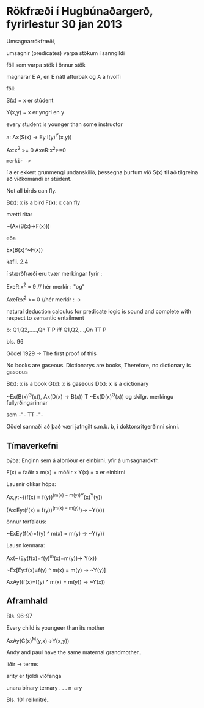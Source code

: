 * Rökfræði í Hugbúnaðargerð, fyrirlestur 30 jan 2013

Umsagnarrökfræði,

umsagnir (predicates) varpa stökum í sanngildi

föll sem varpa stök í önnur stök

magnarar E A, en E nátl afturbak og A á hvolfi

föll:
  
    S(x) = x er stúdent

    Y(x,y) = x er yngri en y

every student is younger than some instructor

a:  Ax(S(x) -> Ey I(y)^Y(x,y))

Ax:x^2 >= 0
AxeR:x^2>=0
 : merkir ->

í a er ekkert grunmengi undanskilið, þessegna þurfum við 
   S(x) til að tilgreina að viðkomandi er stúdent.

Not all birds can fly.

B(x): x is a bird
F(x): x can fly

mætti rita:
  
  ~(Ax(B(x)->F(x)))

eða

  Ex(B(x)^~F(x))

kafli. 2.4

í stærðfræði eru tvær merkingar fyrir :

ExeR:x^2 = 9   // hér merkir : "og"

AxeR:x^2 >= 0 //hér merkir : ->

natural deduction calculus for predicate logic is sound and complete with respect to semantic entailment

b:    Q1,Q2,.....,Qn T P    iff     Q1,Q2,...,Qn  TT P


bls. 96

Gödel  1929
->
The first proof of this 


No books are gaseous. Dictionarys are books, 
Therefore, no dictionary is gaseous

B(x):  x is a book
G(x): x is gaseous
D(x): x is a dictionary

~Ex(B(x)^G(x)), Ax(D(x) -> B(x)) T ~Ex(D(x)^G(x))
og skilgr. merkingu fullyrðingarinnar

sem -"-    TT  -"-

Gödel sannaði að það væri jafngilt s.m.b. b, í doktorsritgerðinni sinni.


    

** Tímaverkefni

þýða:
Enginn sem á albróður er einbirni.
yfir á umsagnarökfr.

F(x) = faðir x
m(x) = móðir x
Y(x) = x er einbirni

Lausnir okkar hóps:

Ax,y:~((f(x) = f(y))^(m(x) = m(y))^Y(x)^Y(y))


(Ax:Ey:(f(x) = f(y))^(m(x) = m(y)))-> ~Y(x))

önnur torfalaus:

~ExEy(f(x)=f(y) ^ m(x) = m(y) -> ~Y(y))

Lausn kennara:

Ax(~(Ey(f(x)=f(y)^m(x)=m(y))-> Y(x))

~Ex[Ey:f(x)=f(y) ^ m(x) = m(y) -> ~Y(y)]

AxAy((f(x)=f(y) ^ m(x) = m(y)) -> ~Y(x))

** Aframhald
Bls. 96-97

Every child is youngeer than its mother

AxAy(C(x)^M(y,x)->Y(x,y))

Andy and paul have the same maternal grandmother..


liðir -> terms

arity er fjöldi viðfanga

unara
binary
ternary
.
.
.
n-ary

Bls. 101 reiknitré..

